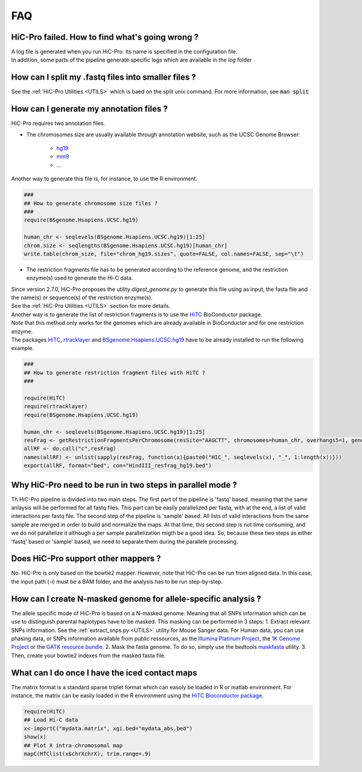 .. _FAQ:

FAQ
===

HiC-Pro failed. How to find what's going wrong ?
------------------------------------------------

| A log file is generated when you run HiC-Pro. Its name is specified in the configuration file. 
| In addition, some parts of the pipeline generate specific logs which are available in the *log* folder


How can I split my .fastq files into smaller files ?
----------------------------------------------------

See the :ref:`HiC-Pro Utilities <UTILS>` which is baed on the split unix command.
For more information, see :code:`man split`


How can I generate my annotation files ?
----------------------------------------

HiC-Pro requires two annotation files.

* The chromosomes size are usually available through annotation website, such as the UCSC Genome Browser:

   - `hg19 <http://genome-euro.ucsc.edu/cgi-bin/hgTracks?hgsid=13085504&chromInfoPage=>`_

   - `mm9 <http://genome.ucsc.edu/cgi-bin/hgTracks?db=mm9&chromInfoPage=>`_

   - ...

Another way to generate this file is, for instance, to use the R environment.

.. code-block:: guess

   ###
   ## How to generate chromosome size files ?
   ### 
   require(BSgenome.Hsapiens.UCSC.hg19)

   human_chr <- seqlevels(BSgenome.Hsapiens.UCSC.hg19)[1:25]
   chrom.size <- seqlengths(BSgenome.Hsapiens.UCSC.hg19)[human_chr]
   write.table(chrom_size, file="chrom_hg19.sizes", quote=FALSE, col.names=FALSE, sep="\t")


* The restriction fragments file has to be generated according to the reference genome, and the restriction enzyme(s) used to generate the Hi-C data.

| Since version 2.7.0, HiC-Pro proposes the utility *digest_genome.py* to generate this file using as input, the fasta file and the name(s) or sequence(s) of the restriction enzyme(s).
| See the :ref:`HiC-Pro Utilities <UTILS>` section for more details.
| Another way is to generate the list of restriction fragments is to use the `HiTC <http://bioconductor.org/packages/release/bioc/html/HiTC.html>`_ BioConductor package. 
| Note that this method only works for the genomes which are already available in BioConductor and for one restriction enzyme. 
| The packages `HiTC <http://bioconductor.org/packages/release/bioc/html/HiTC.html>`_, `rtracklayer <http://bioconductor.org/packages/release/bioc/html/rtracklayer.html>`_ and `BSgenome.Hsapiens.UCSC.hg19 <http://bioconductor.org/packages/release/data/annotation/html/BSgenome.Hsapiens.UCSC.hg19.html>`_ have to be already installed to run the following example.

.. code-block:: guess

   ###
   ## How to generate restriction fragment files with HiTC ?
   ### 

   require(HiTC)
   require(rtracklayer)
   require(BSgenome.Hsapiens.UCSC.hg19)

   human_chr <- seqlevels(BSgenome.Hsapiens.UCSC.hg19)[1:25]
   resFrag <- getRestrictionFragmentsPerChromosome(resSite="AAGCTT", chromosomes=human_chr, overhangs5=1, genomePack="BSgenome.Hsapiens.UCSC.hg19")
   allRF <- do.call("c",resFrag)
   names(allRF) <- unlist(sapply(resFrag, function(x){paste0("HIC_", seqlevels(x), "_", 1:length(x))}))
   export(allRF, format="bed", con="HindIII_resfrag_hg19.bed")


Why HiC-Pro need to be run in two steps in parallel mode ?
----------------------------------------------------------

Th HiC-Pro pipeline is divided into two main steps. The first part of the pipeline is 'fastq' based, meaning that the same anlaysis will be performed for all fastq files.
This part can be easily parallelized per fastq, with at the end, a list of valid interactions per fastq file.
The second step of the pipeline is 'sample' based. All lists of valid interactions from the same sample are merged in order to build and normalize the maps.
At that time, this second step is not time consuming, and we do not parallelize it although a per sample parallelization migth be a good idea.
So, because these two steps as either 'fastq' based or 'sample' based, we need to separate them during the parallele processing.


Does HiC-Pro support other mappers ?
------------------------------------

No. HiC-Pro is only based on the bowtie2 mapper.
However, note that HiC-Pro can be run from aligned data. In this case, the input path (-i) must be a BAM folder, and the analysis has to be run step-by-step.


How can I create N-masked genome for allele-specific analysis ?
---------------------------------------------------------------

The allele specific mode of HiC-Pro is based on a N-masked genome. Meaning that all SNPs information which can be use to distinguish parental haplotypes have to be masked. This masking can be performed in 3 steps:
1. Extract relevant SNPs information. See the :ref:`extract_snps.py <UTILS>` utility for Mouse Sanger data. For Human data, you can use phasing data, or SNPs information available from public ressources, as the `Illumina Platinum Project <http://www.illumina.com/platinumgenomes/>`_, the `1K Genome Project <http://www.1000genomes.org/>`_ or the `GATK resource bundle <https://www.broadinstitute.org/gatk/guide/article.php?id=1215>`_.
2. Mask the fasta genome. To do so, simply use the bedtools `maskfasta <http://bedtools.readthedocs.org/en/latest/content/tools/maskfasta.html>`_ utility.
3. Then, create your bowtie2 indexes from the masked fasta file.


What can I do once I have the iced contact maps
-----------------------------------------------

The matrix format is a standard sparse triplet format which can easoly be loaded in R or matlab environment.
For instance, the matrix can be easily loaded in the R environment using the `HiTC Bioconductor package <http://bioconductor.org/packages/release/bioc/html/HiTC.html>`_.

.. code-block:: guess

   require(HiTC)
   ## Load Hi-C data
   x<-importC("mydata.matrix", xgi.bed="mydata_abs.bed")
   show(x)
   ## Plot X intra-chromosomal map
   mapC(HTClist(x$chrXchrX), trim.range=.9)


